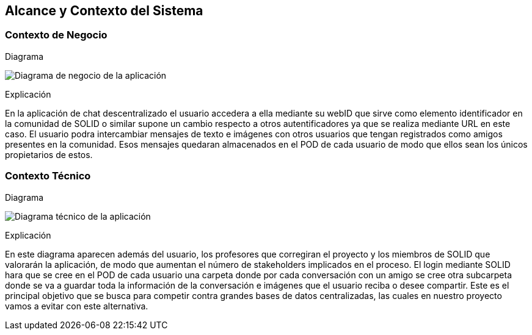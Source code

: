 [[section-system-scope-and-context]]
== Alcance y Contexto del Sistema


=== Contexto de Negocio


.Diagrama
image:images/03_Diagrama_Negocio_ES.png["Diagrama de negocio de la aplicación"]

.Explicación
En la aplicación de chat descentralizado el usuario accedera a ella mediante su webID que sirve como elemento identificador
en la comunidad de SOLID o similar supone un cambio respecto a otros autentificadores ya que se realiza mediante URL en este caso.
El usuario podra intercambiar mensajes de texto e imágenes con otros usuarios que tengan registrados como amigos presentes en la comunidad. 
Esos mensajes quedaran almacenados en el POD de cada usuario de modo que ellos sean los únicos propietarios de estos.


=== Contexto Técnico


.Diagrama
image:images/03_Diagrama_Tecnico_ES.png["Diagrama técnico de la aplicación"]

.Explicación
En este diagrama aparecen además del usuario, los profesores que corregiran el proyecto y los miembros de SOLID que valorarán la aplicación, 
de modo que aumentan el número de stakeholders implicados en el proceso.
El login mediante SOLID hara que se cree en el POD de cada usuario una carpeta donde por cada conversación con un amigo se cree otra subcarpeta 
donde se va a guardar toda la información de la conversación e imágenes que el usuario reciba o desee compartir. Este es el 
principal objetivo que se busca para competir contra grandes bases de datos centralizadas, las cuales en nuestro proyecto
vamos a evitar con este alternativa.


